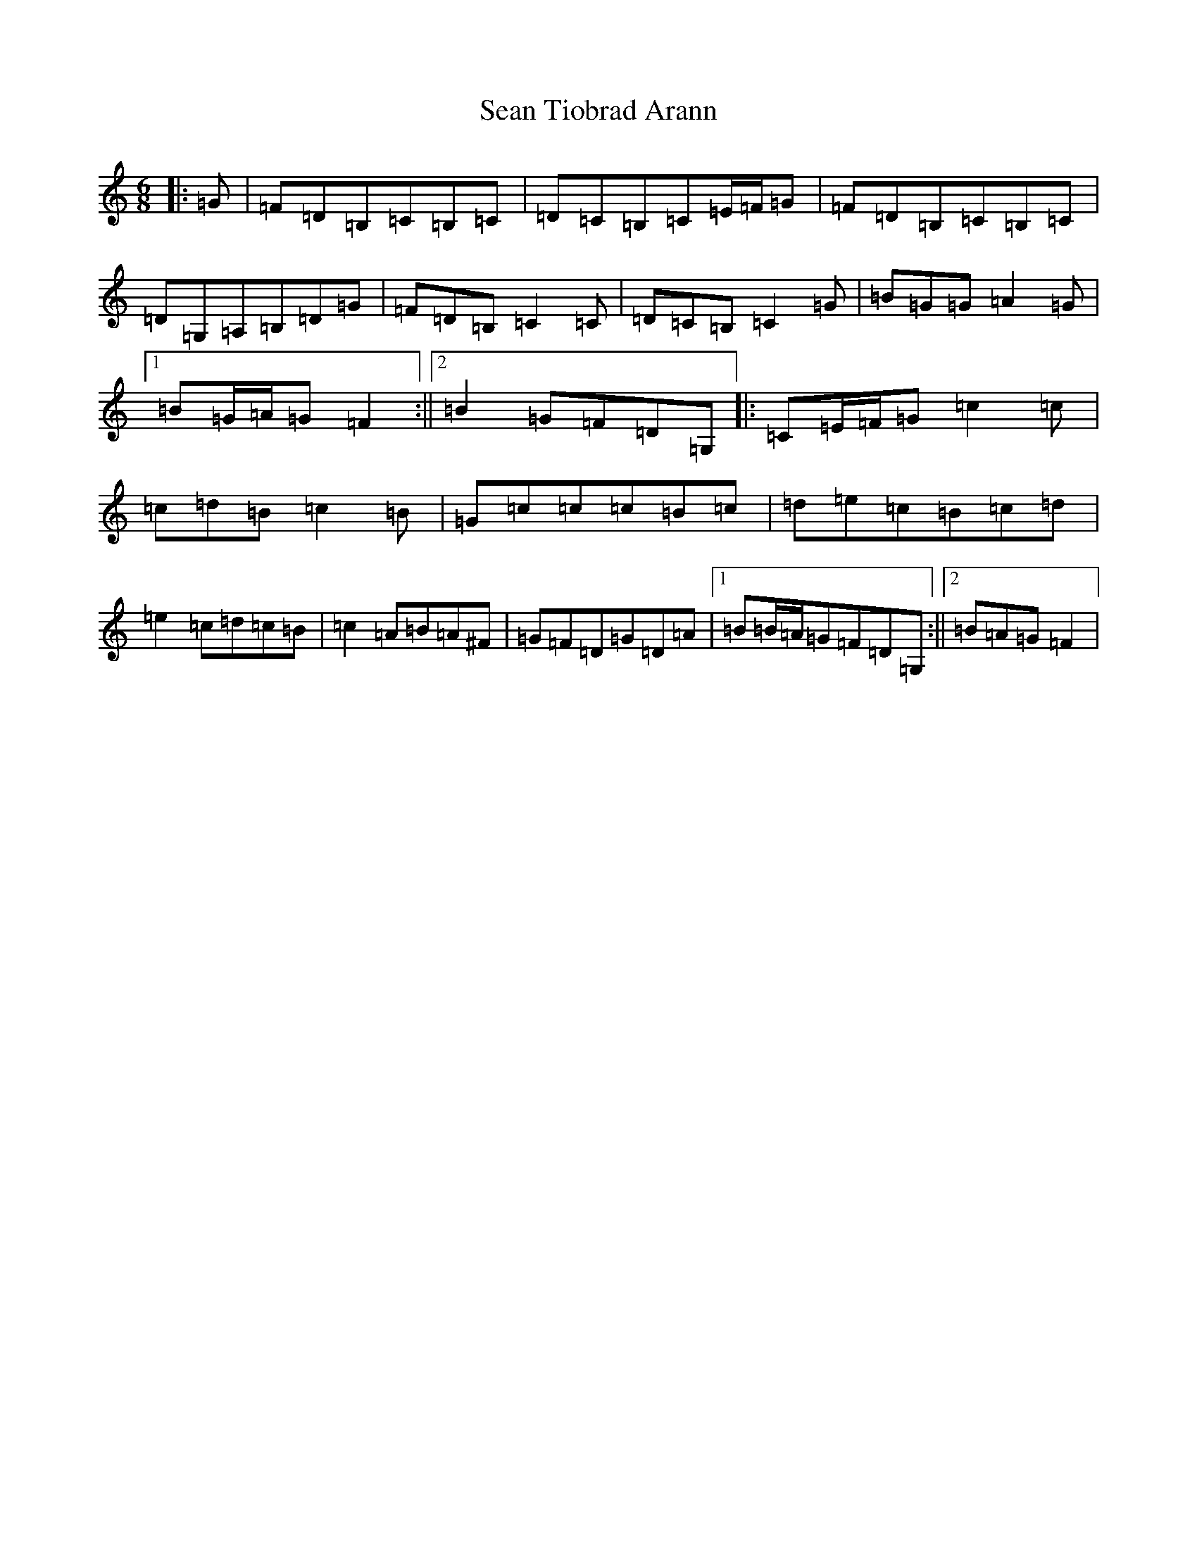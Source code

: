 X: 19115
T: Sean Tiobrad Arann
S: https://thesession.org/tunes/2599#setting22021
Z: G Major
R: jig
M: 6/8
L: 1/8
K: C Major
|:=G|=F=D=B,=C=B,=C|=D=C=B,=C=E/2=F/2=G|=F=D=B,=C=B,=C|=D=G,=A,=B,=D=G|=F=D=B,=C2=C|=D=C=B,=C2=G|=B=G=G=A2=G|1=B=G/2=A/2=G=F2:||2=B2=G=F=D=G,|:=C=E/2=F/2=G=c2=c|=c=d=B=c2=B|=G=c=c=c=B=c|=d=e=c=B=c=d|=e2=c=d=c=B|=c2=A=B=A^F|=G=F=D=G=D=A|1=B=B/2=A/2=G=F=D=G,:||2=B=A=G=F2|